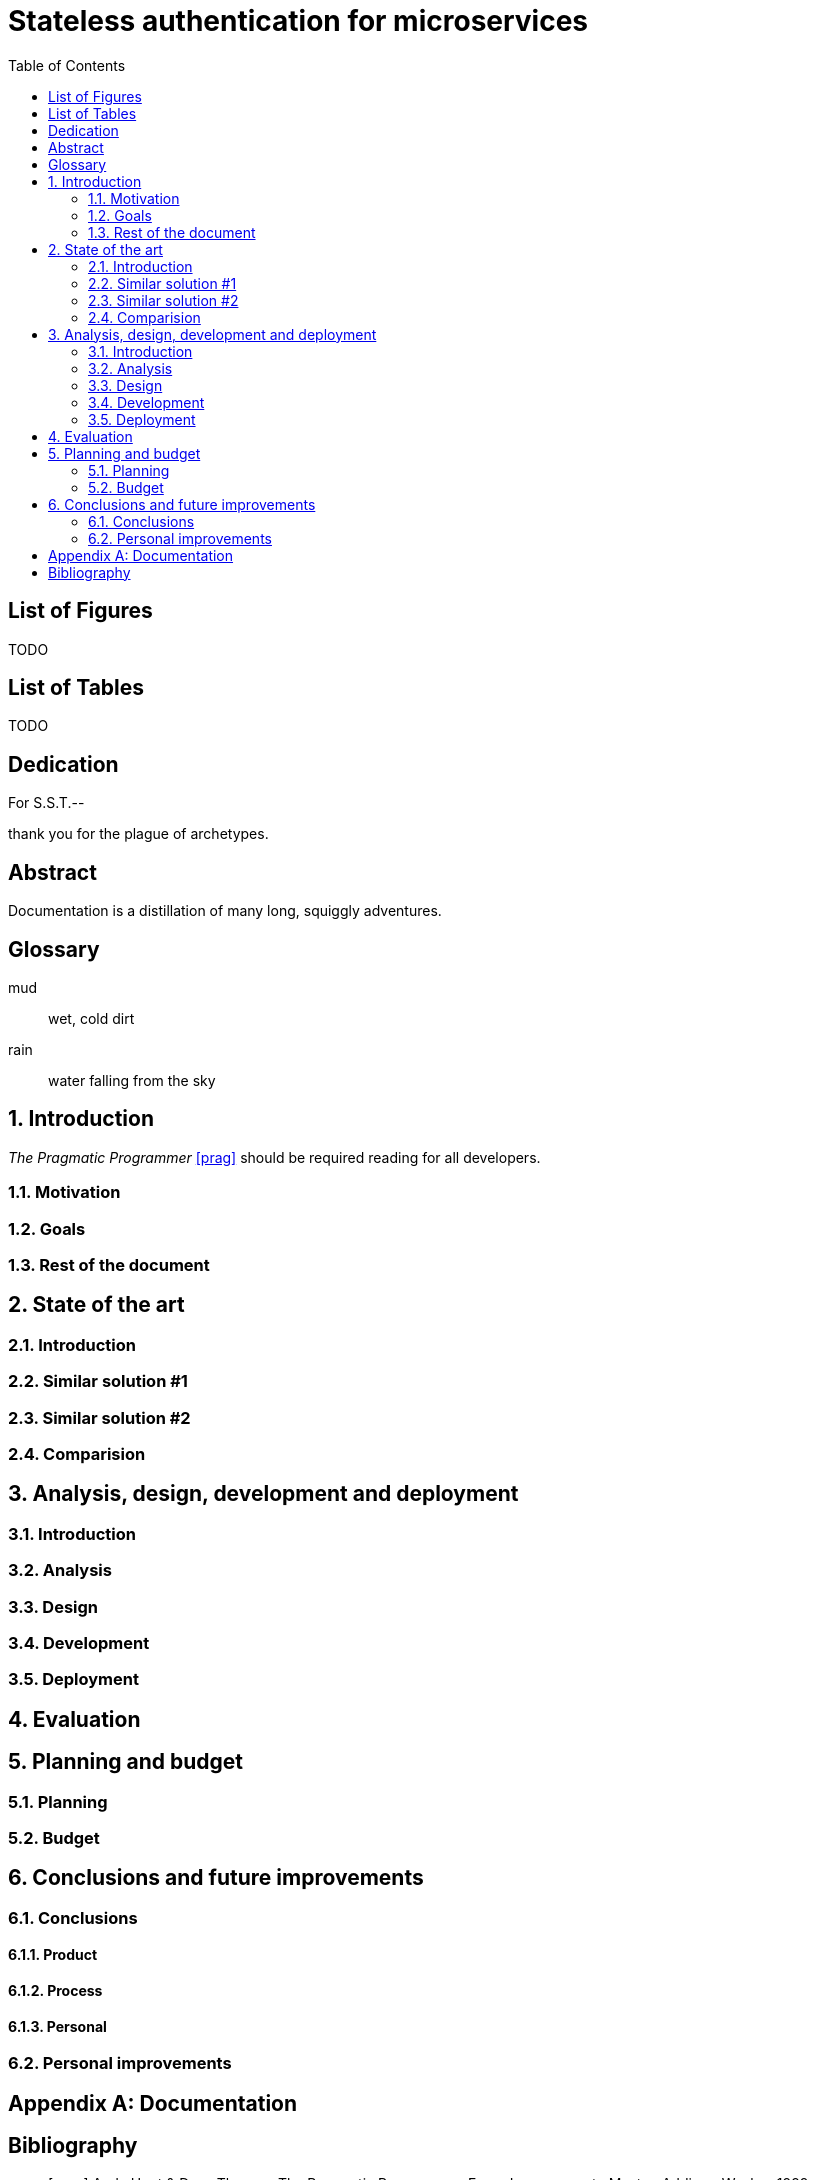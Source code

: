 = Stateless authentication for microservices
:toc:
:doctype: book
:docinfo1:
:description: This document catalogs a set of recommended practices for writing in AsciiDoc.
:title-logo: logo.jpg
// Settings:
:compat-mode:
:experimental:
:icons: font
:toc:
ifdef::backend-pdf[]
:pagenums:
:pygments-style: bw
:source-highlighter: pygments
endif::[]

:numbered!:

== List of Figures

TODO

== List of Tables

TODO

[dedication]
== Dedication

For S.S.T.--

thank you for the plague of archetypes.

[abstract]
== Abstract
Documentation is a distillation of many long, squiggly adventures.

[glossary]

== Glossary 

mud:: wet, cold dirt
rain:: water falling from the sky

:numbered:

== Introduction

_The Pragmatic Programmer_ <<prag>> should be required reading for
all developers.

=== Motivation

=== Goals

=== Rest of the document

== State of the art

=== Introduction

=== Similar solution #1

=== Similar solution #2

=== Comparision

== Analysis, design, development and deployment

=== Introduction

=== Analysis

=== Design

=== Development

=== Deployment

== Evaluation

== Planning and budget

=== Planning

=== Budget

== Conclusions and future improvements

=== Conclusions

==== Product

==== Process

==== Personal

=== Personal improvements

[appendix]

== Documentation

[bibliography]

:numbered!:

== Bibliography

- [[[prag]]] Andy Hunt & Dave Thomas. The Pragmatic Programmer:
  From Journeyman to Master. Addison-Wesley. 1999.
- [[[seam]]] Dan Allen. Seam in Action. Manning Publications.
  2008.